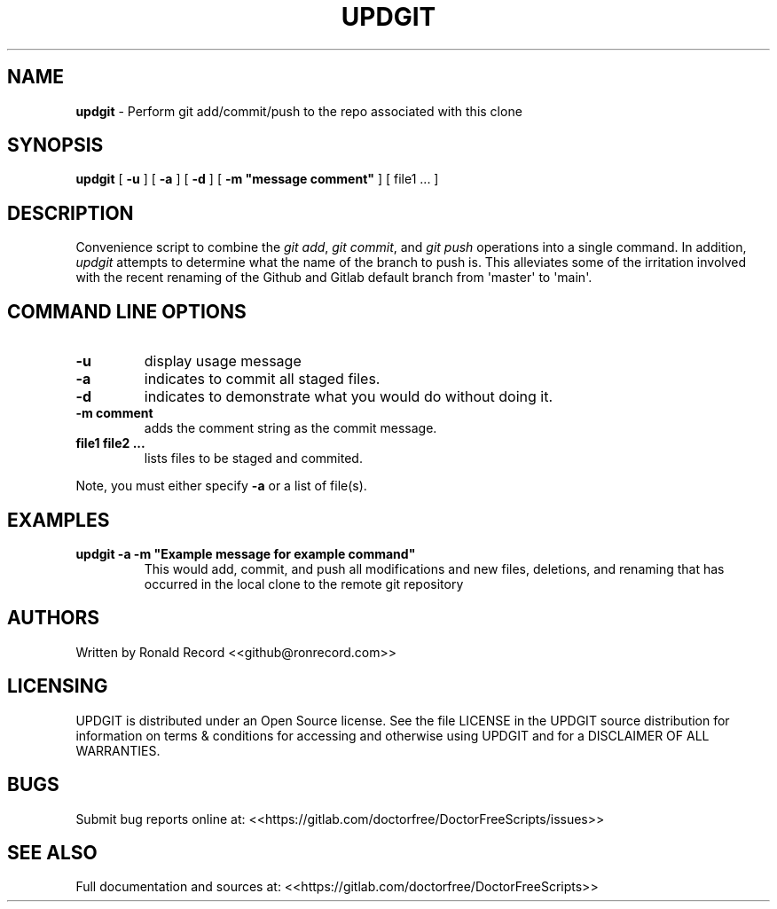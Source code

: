 .\" Automatically generated by Pandoc 2.16.2
.\"
.TH "UPDGIT" "1" "December 06, 2021" "updgit 4.0" "User Manual"
.hy
.SH NAME
.PP
\f[B]updgit\f[R] - Perform git add/commit/push to the repo associated
with this clone
.SH SYNOPSIS
.PP
\f[B]updgit\f[R] [ \f[B]-u\f[R] ] [ \f[B]-a\f[R] ] [ \f[B]-d\f[R] ] [
\f[B]-m \[dq]message comment\[dq]\f[R] ] [ file1 ...
]
.SH DESCRIPTION
.PP
Convenience script to combine the \f[I]git add\f[R], \f[I]git
commit\f[R], and \f[I]git push\f[R] operations into a single command.
In addition, \f[I]updgit\f[R] attempts to determine what the name of the
branch to push is.
This alleviates some of the irritation involved with the recent renaming
of the Github and Gitlab default branch from \[aq]master\[aq] to
\[aq]main\[aq].
.SH COMMAND LINE OPTIONS
.TP
\f[B]-u\f[R]
display usage message
.TP
\f[B]-a\f[R]
indicates to commit all staged files.
.TP
\f[B]-d\f[R]
indicates to demonstrate what you would do without doing it.
.TP
\f[B]-m comment\f[R]
adds the comment string as the commit message.
.TP
\f[B]file1 file2 ...\f[R]
lists files to be staged and commited.
.PP
Note, you must either specify \f[B]-a\f[R] or a list of file(s).
.SH EXAMPLES
.TP
\f[B]updgit -a -m \[dq]Example message for example command\[dq]\f[R]
This would add, commit, and push all modifications and new files,
deletions, and renaming that has occurred in the local clone to the
remote git repository
.SH AUTHORS
.PP
Written by Ronald Record <<github@ronrecord.com>>
.SH LICENSING
.PP
UPDGIT is distributed under an Open Source license.
See the file LICENSE in the UPDGIT source distribution for information
on terms & conditions for accessing and otherwise using UPDGIT and for a
DISCLAIMER OF ALL WARRANTIES.
.SH BUGS
.PP
Submit bug reports online at:
<<https://gitlab.com/doctorfree/DoctorFreeScripts/issues>>
.SH SEE ALSO
.PP
Full documentation and sources at:
<<https://gitlab.com/doctorfree/DoctorFreeScripts>>
